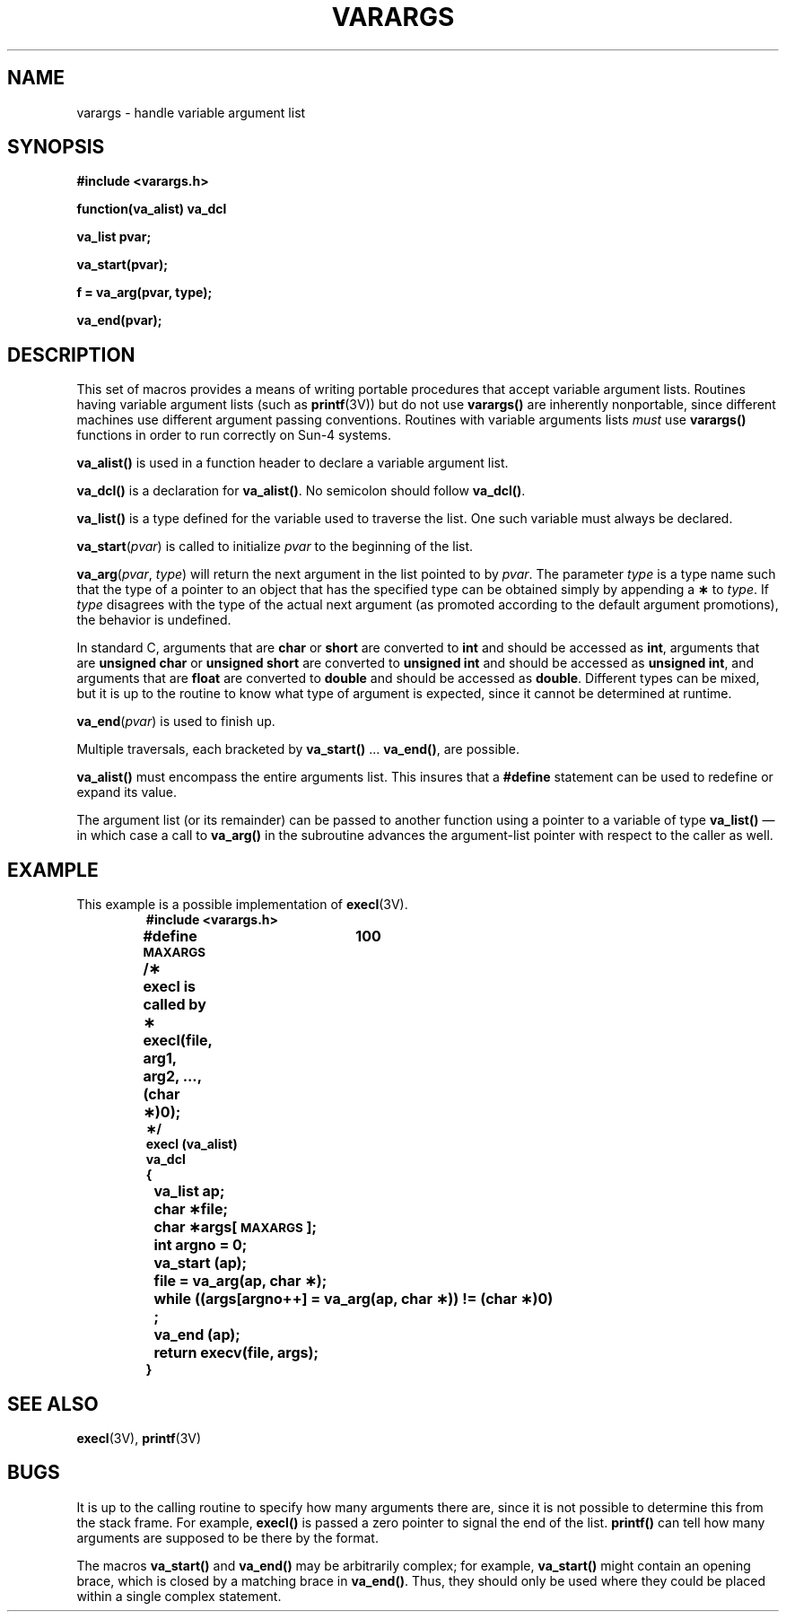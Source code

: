 .\" @(#)varargs.3 1.1 92/07/30 SMI; from UCB 4.2 and S5
.TH VARARGS 3  "19 December 1988"
.SH NAME
varargs \- handle variable argument list
.SH SYNOPSIS
.B #include <varargs.h>
.LP
.B function(va_alist) va_dcl
.LP
.B va_list pvar;
.LP
.B va_start(pvar);
.LP
.B f = va_arg(pvar, type);
.LP
.B va_end(pvar);
.IX  "varargs()"  ""  "\fLvarargs()\fP \(em variable argument list"
.IX  "va_start()"  ""  "\fLva_start()\fP \(em initialize varargs"
.IX  "va_arg()"  ""  "\fLva_arg()\fP \(em next argument in variable list"
.IX  "va_end()"  ""  "\fLva_end()\fP \(em finish variable argument list"
.IX  "va_dcl()"  ""  "\fLva_dcl()\fP \(em variable argument declarations"
.IX  "va_list()"  ""  "\fLva_list()\fP \(em variable argument declarations"
.IX  "variable argument list, \(em \fLvarargs()\fR"
.IX  "argument lists, varying length \(em \fLvarargs()\fR"
.SH DESCRIPTION
.LP
This set of macros provides a means of writing
portable procedures that
accept variable argument lists.
Routines having variable argument lists (such as
.BR printf (3V))
but do not use
.B varargs(\|)
are inherently nonportable, since different
machines use different argument passing conventions.
Routines with variable arguments lists
.I must
use
.B varargs(\|)
functions in order to run correctly on
Sun-4 systems.
.LP
.B va_alist(\|)
is used in a function header to declare a variable argument list.
.LP
.B va_dcl(\|)
is a declaration for
.BR va_alist(\|) .
No semicolon should follow
.BR va_dcl(\|) .
.LP
.B va_list(\|)
is a type defined for the variable
used to traverse the list.
One such variable must always be declared.
.LP
.B va_start\c
.RI ( pvar )
is called to initialize
.I pvar
to the beginning of the list.
.LP
.B va_arg\c
.RI ( pvar ,
.IR type )
will return the next argument in the list pointed to by
.IR pvar .
The parameter
.I type
is a type name such that the type of a pointer
to an object that has the specified type can be
obtained simply by appending a
.B \(**
to
.IR type .
If
.I type
disagrees with the type of the actual next argument
(as promoted according to the default argument
promotions), the behavior is undefined.
.LP
In standard C, arguments that are
.B char
or
.B short
are converted to
.B int
and should be accessed as
.BR int ,
arguments that are
.B unsigned char
or
.B unsigned short
are converted to
.B unsigned int
and should be accessed as
.BR "unsigned int" ,
and arguments that are
.B float
are converted to
.B double
and should be accessed as
.BR double .
Different types can be mixed, but it is up
to the routine to know what type of argument is
expected, since it cannot be determined at runtime.
.LP
.B va_end\c
.RI ( pvar )
is used to finish up.
.LP
Multiple traversals, each bracketed by
.B va_start(\|)
\&.\|.\|.
.BR va_end(\|) ,
are possible.
.LP
.B va_alist(\|)
must encompass the entire arguments list.
This insures that a
.B #define
statement can be used to redefine or expand its value.
.LP
The argument list (or its remainder)
can be passed to another
function using a pointer to a variable of type
.B va_list(\|)
\(em in which case a call to
.B va_arg(\|)
in the subroutine advances the argument-list pointer with
respect to the caller as well.
.br
.if t .ne 20
.SH EXAMPLE
This example is a possible implementation of
.BR execl (3V).
.RS
.nf
.ft B
#include <varargs.h>
#define \s-1MAXARGS\s0	100
.sp .5
/\(**	execl is called by
\(**	execl(file, arg1, arg2, .\|.\|., (char \(**)0);
\(**/
execl (va_alist)
va_dcl
{
	va_list ap;
	char \(**file;
	char \(**args[\s-1MAXARGS\s0];
	int argno = 0;
.sp .5
	va_start (ap);
	file = va_arg(ap, char \(**);
	while ((args[argno++] = va_arg(ap, char \(**)) != (char \(**)0)
		;
 	va_end (ap);
	return execv(file, args);
}
.ft R
.fi
.RE
.SH SEE ALSO
.BR execl (3V),
.BR printf (3V)
.SH BUGS
.LP
It is up to the calling routine to specify
how many arguments there are, since it is not
possible to determine this from the
stack frame.  For example,
.B execl(\|)
is passed a zero pointer to signal the end of the list.
.B printf(\|)
can tell how many arguments are supposed to
be there by the format.
.LP
The macros
.B va_start(\|)
and
.B va_end(\|)
may be arbitrarily complex; for example,
.B va_start(\|)
might contain an opening brace,
which is closed by a matching brace in
.BR va_end(\|) .
Thus, they should only be used where they could
be placed within a single complex statement.
